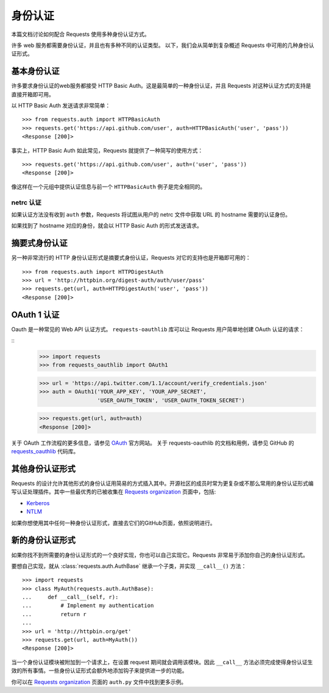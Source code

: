 .. _authentication:

身份认证
==============

本篇文档讨论如何配合 Requests 使用多种身份认证方式。

许多 web 服务都需要身份认证，并且也有多种不同的认证类型。
以下，我们会从简单到复杂概述 Requests 中可用的几种身份认证形式。


基本身份认证
------------

许多要求身份认证的web服务都接受 HTTP Basic Auth。这是最简单的一种身份认证，并且 Requests
对这种认证方式的支持是直接开箱即可用。


以 HTTP Basic Auth 发送请求非常简单：

::

    >>> from requests.auth import HTTPBasicAuth
    >>> requests.get('https://api.github.com/user', auth=HTTPBasicAuth('user', 'pass'))
    <Response [200]>


事实上，HTTP Basic Auth 如此常见，Requests 就提供了一种简写的使用方式：

::

    >>> requests.get('https://api.github.com/user', auth=('user', 'pass'))
    <Response [200]>


像这样在一个元组中提供认证信息与前一个 ``HTTPBasicAuth`` 例子是完全相同的。


netrc 认证
~~~~~~~~~~~~~~~~~~~~

如果认证方法没有收到 ``auth`` 参数，Requests 将试图从用户的 netrc
文件中获取 URL 的 hostname 需要的认证身份。

如果找到了 hostname 对应的身份，就会以 HTTP Basic Auth 的形式发送请求。


摘要式身份认证
---------------------

另一种非常流行的 HTTP 身份认证形式是摘要式身份认证，Requests 对它的支持也是开箱即可用的：

::

    >>> from requests.auth import HTTPDigestAuth
    >>> url = 'http://httpbin.org/digest-auth/auth/user/pass'
    >>> requests.get(url, auth=HTTPDigestAuth('user', 'pass'))
    <Response [200]>


OAuth 1 认证
----------------------

Oauth 是一种常见的 Web API 认证方式。 ``requests-oauthlib``
库可以让 Requests 用户简单地创建 OAuth 认证的请求：

::
    >>> import requests
    >>> from requests_oauthlib import OAuth1

    >>> url = 'https://api.twitter.com/1.1/account/verify_credentials.json'
    >>> auth = OAuth1('YOUR_APP_KEY', 'YOUR_APP_SECRET',
                      'USER_OAUTH_TOKEN', 'USER_OAUTH_TOKEN_SECRET')

    >>> requests.get(url, auth=auth)
    <Response [200]>

关于 OAuth 工作流程的更多信息，请参见 `OAuth`_ 官方网站。
关于 requests-oauthlib 的文档和用例，请参见 GitHub 的 `requests_oauthlib`_ 代码库。


其他身份认证形式
--------------------

Requests 的设计允许其他形式的身份认证用简易的方式插入其中。开源社区的成员\
时常为更复杂或不那么常用的身份认证形式编写认证处理插件。其中一些最优秀的已被\
收集在 `Requests organization`_ 页面中，包括:

- Kerberos_
- NTLM_

如果你想使用其中任何一种身份认证形式，直接去它们的GitHub页面，依照说明进行。

新的身份认证形式
-------------------

如果你找不到所需要的身份认证形式的一个良好实现，你也可以自己实现它。Requests 非常易于添加你\
自己的身份认证形式。

要想自己实现，就从 :class:`requests.auth.AuthBase` 继承一个子类，并实现 ``__call__()`` 方法：

::

    >>> import requests
    >>> class MyAuth(requests.auth.AuthBase):
    ...     def __call__(self, r):
    ...         # Implement my authentication
    ...         return r
    ...
    >>> url = 'http://httpbin.org/get'
    >>> requests.get(url, auth=MyAuth())
    <Response [200]>

当一个身份认证模块被附加到一个请求上，在设置 request 期间就会调用该模块。因此 ``__call__`` 
方法必须完成使得身份认证生效的所有事情。一些身份认证形式会额外地添加钩子来提供进一步的功能。

你可以在 `Requests organization`_ 页面的 ``auth.py`` 文件中找到更多示例。

.. _OAuth: http://oauth.net/
.. _requests_oauthlib: https://github.com/requests/requests-oauthlib
.. _Kerberos: https://github.com/requests/requests-kerberos
.. _NTLM: https://github.com/requests/requests-ntlm
.. _Requests organization: https://github.com/requests
